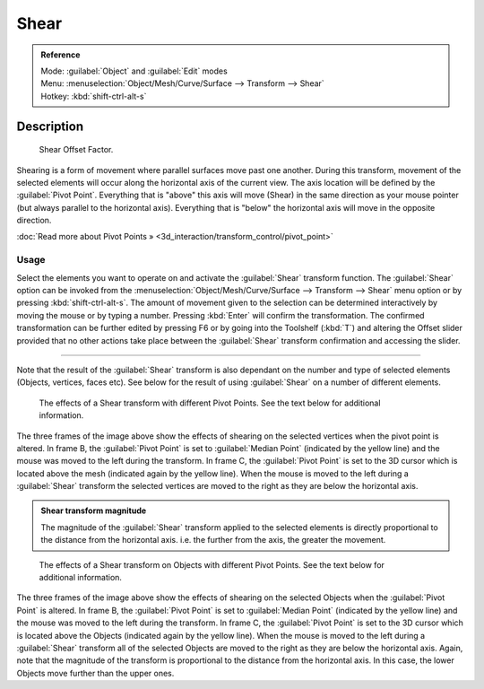 
Shear
=====


.. admonition:: Reference
   :class: refbox

   | Mode:     :guilabel:`Object` and :guilabel:`Edit` modes
   | Menu:     :menuselection:`Object/Mesh/Curve/Surface --> Transform --> Shear`
   | Hotkey:   :kbd:`shift-ctrl-alt-s`


Description
-----------


.. figure:: /images/3D_interaction-Transformations-Advanced-Shear_toolshelf-f6.jpg
   :width: 150px
   :figwidth: 150px

   Shear Offset Factor.


Shearing is a form of movement where parallel surfaces move past one another.
During this transform,
movement of the selected elements will occur along the horizontal axis of the current view.
The axis location will be defined by the :guilabel:`Pivot Point`\ .
Everything that is "above" this axis will move (Shear)
in the same direction as your mouse pointer (but always parallel to the horizontal axis).
Everything that is "below" the horizontal axis will move in the opposite direction.

:doc:`Read more about Pivot Points » <3d_interaction/transform_control/pivot_point>`


Usage
~~~~~


Select the elements you want to operate on and activate the :guilabel:`Shear` transform
function. The :guilabel:`Shear` option can be invoked from the
:menuselection:`Object/Mesh/Curve/Surface --> Transform --> Shear` menu option or by pressing
:kbd:`shift-ctrl-alt-s`\ . The amount of movement given to the selection can be determined
interactively by moving the mouse or by typing a number.
Pressing :kbd:`Enter` will confirm the transformation. The confirmed transformation can
be further edited by pressing F6 or by going into the Toolshelf (\ :kbd:`T`\ ) and altering
the Offset slider provided that no other actions take place between the :guilabel:`Shear`
transform confirmation and accessing the slider.


----

Note that the result of the :guilabel:`Shear` transform is also dependant on the number and
type of selected elements (Objects, vertices, faces etc).
See below for the result of using :guilabel:`Shear` on a number of different elements.


.. figure:: /images/3D_interaction-Transformations-Advanced-Shear_mesh.jpg
   :width: 640px
   :figwidth: 640px

   The effects of a Shear transform with different Pivot Points. See the text below for additional information.


The three frames of the image above show the effects of shearing on the selected vertices when
the pivot point is altered. In frame B,
the :guilabel:`Pivot Point` is set to :guilabel:`Median Point` (indicated by the yellow line)
and the mouse was moved to the left during the transform. In frame C,
the :guilabel:`Pivot Point` is set to the 3D cursor which is located above the mesh
(indicated again by the yellow line). When the mouse is moved to the left during a
:guilabel:`Shear` transform the selected vertices are moved to the right as they are below the
horizontal axis.


.. admonition:: Shear transform magnitude
   :class: nicetip

   The magnitude of the :guilabel:`Shear` transform applied to the selected elements is directly proportional to the distance from the horizontal axis. i.e. the further from the axis, the greater the movement.


.. figure:: /images/3D_interaction-Transformations-Advanced-Shear_objects.jpg
   :width: 640px
   :figwidth: 640px

   The effects of a Shear transform on Objects with different Pivot Points. See the text below for additional information.


The three frames of the image above show the effects of shearing on the selected Objects when
the :guilabel:`Pivot Point` is altered. In frame B,
the :guilabel:`Pivot Point` is set to :guilabel:`Median Point` (indicated by the yellow line)
and the mouse was moved to the left during the transform. In frame C,
the :guilabel:`Pivot Point` is set to the 3D cursor which is located above the Objects
(indicated again by the yellow line). When the mouse is moved to the left during a
:guilabel:`Shear` transform all of the selected Objects are moved to the right as they are
below the horizontal axis. Again, note that the magnitude of the transform is proportional to
the distance from the horizontal axis. In this case,
the lower Objects move further than the upper ones.

